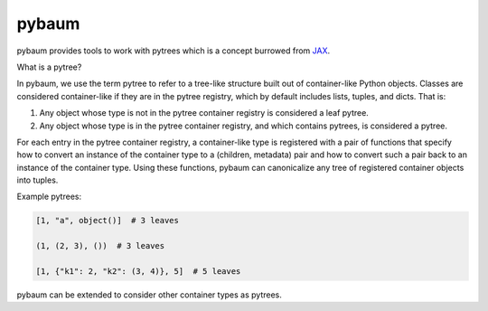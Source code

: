 pybaum
======

.. start-badges

.. image:: https://img.shields.io/pypi/v/pybaum?color=blue
    :alt: PyPI
    :target: https://pypi.org/project/pybaum

.. image:: https://img.shields.io/pypi/pyversions/pybaum
    :alt: PyPI - Python Version
    :target: https://pypi.org/project/pybaum

.. image:: https://img.shields.io/conda/vn/conda-forge/pybaum.svg
    :target: https://anaconda.org/conda-forge/pybaum

.. image:: https://img.shields.io/conda/pn/conda-forge/pybaum.svg
    :target: https://anaconda.org/conda-forge/pybaum

.. image:: https://img.shields.io/pypi/l/pybaum
    :alt: PyPI - License
    :target: https://pypi.org/project/pybaum

.. image:: https://readthedocs.org/projects/OpenSourceEconomics/badge/?version=latest
    :target: https://OpenSourceEconomics.readthedocs.io/en/latest

.. image:: https://img.shields.io/github/workflow/status/OpenSourceEconomics/pybaum/main/main
   :target: https://github.com/OpenSourceEconomics/pybaum/actions?query=branch%3Amain

.. image:: https://codecov.io/gh/OpenSourceEconomics/pybaum/branch/main/graph/badge.svg
    :target: https://codecov.io/gh/OpenSourceEconomics/pybaum

.. image:: https://results.pre-commit.ci/badge/github/OpenSourceEconomics/pybaum/main.svg
    :target: https://results.pre-commit.ci/latest/github/OpenSourceEconomics/pybaum/main
    :alt: pre-commit.ci status

.. image:: https://img.shields.io/badge/code%20style-black-000000.svg
    :target: https://github.com/psf/black

.. end-badges

pybaum provides tools to work with pytrees which is a concept burrowed from `JAX
<https://jax.readthedocs.io/en/latest/>`_.

What is a pytree?

In pybaum, we use the term pytree to refer to a tree-like structure built out of
container-like Python objects. Classes are considered container-like if they are in the
pytree registry, which by default includes lists, tuples, and dicts. That is:

1. Any object whose type is not in the pytree container registry is considered a leaf
   pytree.

2. Any object whose type is in the pytree container registry, and which contains
   pytrees, is considered a pytree.

For each entry in the pytree container registry, a container-like type is registered
with a pair of functions that specify how to convert an instance of the container type
to a (children, metadata) pair and how to convert such a pair back to an instance of the
container type. Using these functions, pybaum can canonicalize any tree of registered
container objects into tuples.

Example pytrees:

.. code-block:: python

    [1, "a", object()]  # 3 leaves

    (1, (2, 3), ())  # 3 leaves

    [1, {"k1": 2, "k2": (3, 4)}, 5]  # 5 leaves

pybaum can be extended to consider other container types as pytrees.
